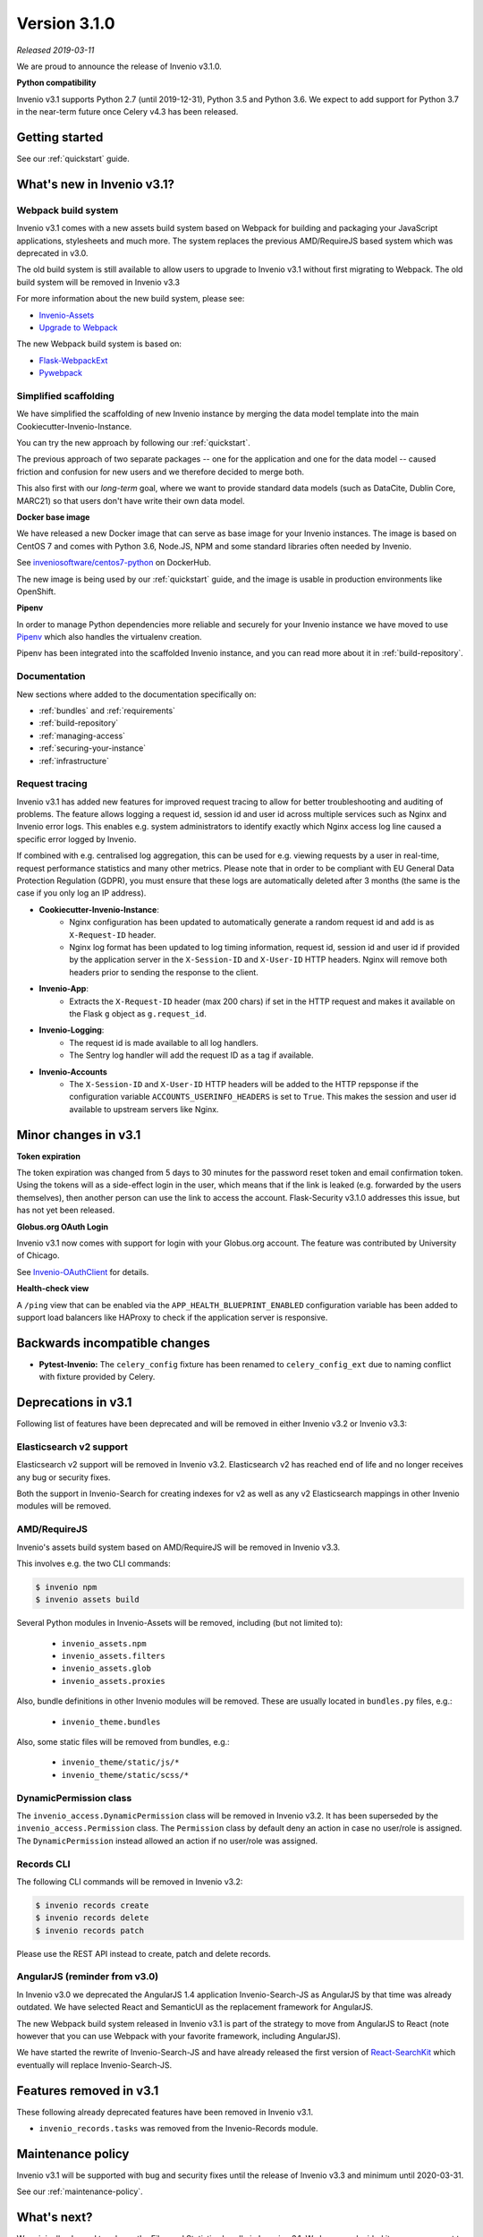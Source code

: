 ..
    This file is part of Invenio.
    Copyright (C) 2019 CERN.

    Invenio is free software; you can redistribute it and/or modify it
    under the terms of the MIT License; see LICENSE file for more details.

Version 3.1.0
=============

*Released 2019-03-11*

We are proud to announce the release of Invenio v3.1.0.

**Python compatibility**

Invenio v3.1 supports Python 2.7 (until 2019-12-31), Python 3.5 and Python 3.6.
We expect to add support for Python 3.7 in the near-term future once Celery
v4.3 has been released.

Getting started
---------------

See our :ref:`quickstart` guide.

What's new in Invenio v3.1?
---------------------------

Webpack build system
~~~~~~~~~~~~~~~~~~~~
Invenio v3.1 comes with a new assets build system based on Webpack for building
and packaging your JavaScript applications, stylesheets and much more. The
system replaces the previous AMD/RequireJS based system which was deprecated in
v3.0.

The old build system is still available to allow users to upgrade to Invenio
v3.1 without first migrating to Webpack. The old build system will be removed
in Invenio v3.3

For more information about the new build system, please see:

- `Invenio-Assets <https://invenio-assets.readthedocs.io/>`_
- `Upgrade to Webpack <https://invenio-assets.readthedocs.io/en/latest/upgrade.html>`_

The new Webpack build system is based on:

- `Flask-WebpackExt <https://flask-webpackext.readthedocs.io/>`_
- `Pywebpack <https://pywebpack.readthedocs.io/>`_

Simplified scaffolding
~~~~~~~~~~~~~~~~~~~~~~
We have simplified the scaffolding of new Invenio instance by merging the
data model template into the main Cookiecutter-Invenio-Instance.

You can try the new approach by following our :ref:`quickstart`.

The previous approach of two separate packages -- one for the application
and one for the data model -- caused friction and confusion for new users and
we therefore decided to merge both.

This also first with our *long-term* goal, where we want to provide standard
data models (such as DataCite, Dublin Core, MARC21) so that users don't have
write their own data model.

**Docker base image**

We have released a new Docker image that can serve as base image for your
Invenio instances. The image is based on CentOS 7 and comes with Python 3.6,
Node.JS, NPM and some standard libraries often needed by Invenio.

See `inveniosoftware/centos7-python <https://cloud.docker.com/u/inveniosoftware/repository/docker/inveniosoftware/centos7-python>`_
on DockerHub.

The new image is being used by our :ref:`quickstart` guide, and the image is
usable in production environments like OpenShift.

**Pipenv**

In order to manage Python dependencies more reliable and securely for your
Invenio instance we have moved to use `Pipenv <http://pipenv.readthedocs.io>`_
which also handles the virtualenv creation.

Pipenv has been integrated into the scaffolded Invenio instance, and you can
read more about it in :ref:`build-repository`.

Documentation
~~~~~~~~~~~~~
New sections where added to the documentation specifically on:

- :ref:`bundles` and :ref:`requirements`
- :ref:`build-repository`
- :ref:`managing-access`
- :ref:`securing-your-instance`
- :ref:`infrastructure`

Request tracing
~~~~~~~~~~~~~~~
Invenio v3.1 has added new features for improved request tracing to allow for
better troubleshooting and auditing of problems. The feature allows logging a
request id, session id and user id across multiple services such as Nginx and
Invenio error logs. This enables e.g. system administrators to identify exactly
which Nginx access log line caused a specific error logged by Invenio.

If combined with e.g. centralised log aggregation, this can be used for e.g.
viewing requests by a user in real-time, request performance statistics and
many other metrics. Please note that in order to be compliant with EU General
Data Protection Regulation (GDPR), you must ensure that these logs are
automatically deleted after 3 months (the same is the case if you only log an
IP address).

- **Cookiecutter-Invenio-Instance**:
    - Nginx configuration has been updated to automatically generate a random
      request id and add is as ``X-Request-ID`` header.
    - Nginx log format has been updated to log timing information, request id,
      session id and user id if provided by the application server in the
      ``X-Session-ID`` and ``X-User-ID`` HTTP headers. Nginx will remove both
      headers prior to sending the response to the client.
- **Invenio-App**:
    - Extracts the ``X-Request-ID`` header (max 200 chars) if set in the HTTP
      request and makes it available on the Flask ``g`` object as
      ``g.request_id``.
- **Invenio-Logging**:
    - The request id is made available to all log handlers.
    - The Sentry log handler will add the request ID as a tag if available.
- **Invenio-Accounts**
    - The ``X-Session-ID`` and ``X-User-ID`` HTTP headers will be added to the
      HTTP repsponse if the configuration variable
      ``ACCOUNTS_USERINFO_HEADERS`` is set to ``True``. This makes the session
      and user id available to upstream servers like Nginx.


Minor changes in v3.1
---------------------

**Token expiration**

The token expiration was changed from 5 days to 30 minutes for the password
reset token and email confirmation token. Using the tokens will as a
side-effect login in the user, which means that if the link is leaked (e.g.
forwarded by the users themselves), then another person can use the link to
access the account. Flask-Security v3.1.0 addresses this issue, but has not
yet been released.

**Globus.org OAuth Login**

Invenio v3.1 now comes with support for login with your Globus.org account.
The feature was contributed by University of Chicago.

See `Invenio-OAuthClient <https://invenio-oauthclient.readthedocs.io/en/latest/usage.html#module-invenio_oauthclient.contrib.globus>`_ for details.

**Health-check view**

A ``/ping`` view that can be enabled via the
``APP_HEALTH_BLUEPRINT_ENABLED`` configuration variable has been added to
support load balancers like HAProxy to check if the application server is
responsive.

Backwards incompatible changes
------------------------------

- **Pytest-Invenio:** The ``celery_config`` fixture has been renamed to
  ``celery_config_ext`` due to naming conflict with fixture provided by
  Celery.

Deprecations in v3.1
--------------------
Following list of features have been deprecated and will be removed in either
Invenio v3.2 or Invenio v3.3:

Elasticsearch v2 support
~~~~~~~~~~~~~~~~~~~~~~~~
Elasticsearch v2 support will be removed in Invenio v3.2. Elasticsearch v2 has
reached end of life and no longer receives any bug or security fixes.

Both the support in Invenio-Search for creating indexes for v2 as well as any
v2 Elasticsearch mappings in other Invenio modules will be removed.

AMD/RequireJS
~~~~~~~~~~~~~
Invenio's assets build system based on AMD/RequireJS will be removed in
Invenio v3.3.

This involves e.g. the two CLI commands:

.. code-block:: shell

    $ invenio npm
    $ invenio assets build

Several Python modules in Invenio-Assets will be removed, including (but not
limited to):

    - ``invenio_assets.npm``
    - ``invenio_assets.filters``
    - ``invenio_assets.glob``
    - ``invenio_assets.proxies``

Also, bundle definitions in other Invenio modules will be removed. These are
usually located in ``bundles.py`` files, e.g.:

    - ``invenio_theme.bundles``

Also, some static files will be removed from bundles, e.g.:

    - ``invenio_theme/static/js/*``
    - ``invenio_theme/static/scss/*``

DynamicPermission class
~~~~~~~~~~~~~~~~~~~~~~~
The ``invenio_access.DynamicPermission`` class will be removed in Invenio v3.2.
It has been superseded by the ``invenio_access.Permission`` class. The
``Permission`` class by default deny an action in case no user/role is
assigned. The ``DynamicPermission`` instead allowed an action if no user/role
was assigned.

Records CLI
~~~~~~~~~~~
The following CLI commands will be removed in Invenio v3.2:

.. code-block:: shell

    $ invenio records create
    $ invenio records delete
    $ invenio records patch

Please use the REST API instead to create, patch and delete records.

AngularJS (reminder from v3.0)
~~~~~~~~~~~~~~~~~~~~~~~~~~~~~~
In Invenio v3.0 we deprecated the AngularJS 1.4 application Invenio-Search-JS
as AngularJS by that time was already outdated. We have selected React and
SemanticUI as the replacement framework for AngularJS.

The new Webpack build system released in Invenio v3.1 is part of the strategy
to move from AngularJS to React (note however that you can use Webpack with
your favorite framework, including AngularJS).

We have started the rewrite of Invenio-Search-JS and have already released the
first version of
`React-SearchKit <https://inveniosoftware.github.io/react-searchkit/>`_ which
eventually will replace Invenio-Search-JS.

Features removed in v3.1
------------------------
These following already deprecated features have been removed in Invenio v3.1.

- ``invenio_records.tasks`` was removed from the Invenio-Records module.

Maintenance policy
------------------

Invenio v3.1 will be supported with bug and security fixes until the release of
Invenio v3.3 and minimum until 2020-03-31.

See our :ref:`maintenance-policy`.

What's next?
------------
We originally planned to release the Files and Statistics bundle in Invenio
v3.1. We however decided it was more urgent to release the new Webpack build
system in order to avoid too much code being written against the old build
system.

In Invenio v3.2 we are planning to release the **Files** bundle including:

- `invenio-files-rest <https://invenio-files-rest.readthedocs.io>`_
    - Object storage REST API for Invenio with many supported backend storage
      protocols and file integrity checking.
- `invenio-iiif <https://invenio-iiif.readthedocs.io>`_
    - International Image Interoperability Framework (IIIF) server for making
      thumbnails and zooming images.
- `invenio-previewer <https://invenio-previewer.readthedocs.io>`_
    - Previewer for Markdown, JSON/XML, CSV, PDF, JPEG, PNG, TIFF, GIF and ZIP
      files.
- `invenio-records-files <https://invenio-records-files.readthedocs.io>`_
    - Integration layer between object storage and records.
